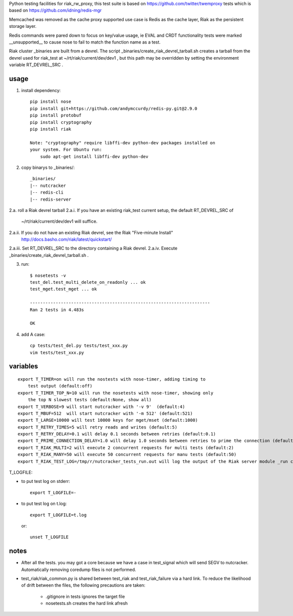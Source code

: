 Python testing facilities for riak_rw_proxy, this test suite is based on
https://github.com/twitter/twemproxy tests which is based on
https://github.com/idning/redis-mgr

Memcached was removed as the cache proxy supported use case is Redis as the
cache layer, Riak as the persistent storage layer.

Redis commands were pared down to focus on key/value usage, ie EVAL and CRDT
functionality tests were marked __unsupported__ to cause nose to fail to match
the function name as a test.

Riak cluster _binaries are built from a devrel. The script
_binaries/create_riak_devrel_tarball.sh creates a tarball from the devrel
used for riak_test at ~/rt/riak/current/dev/dev1 , but this path may be
overridden by setting the environment variable RT_DEVREL_SRC .

usage
=====

1. install dependency::

    pip install nose
    pip install git+https://github.com/andymccurdy/redis-py.git@2.9.0
    pip install protobuf
    pip install cryptography
    pip install riak

    Note: "cryptography" require libffi-dev python-dev packages installed on
    your system. For Ubuntu run:
        sudo apt-get install libffi-dev python-dev

2. copy binarys to _binaries/::

    _binaries/
    |-- nutcracker
    |-- redis-cli
    |-- redis-server

2.a. roll a Riak devrel tarball
2.a.i. If you have an existing riak_test current setup, the default RT_DEVREL_SRC of
  ~/rt/riak/current/dev/dev1 will suffice.
2.a.ii. If you do not have an existing Riak devrel, see the Riak "Five-minute Install"
  http://docs.basho.com/riak/latest/quickstart/
2.a.iii. Set RT_DEVREL_SRC to the directory containing a Riak devrel.
2.a.iv. Execute _binaries/create_riak_devrel_tarball.sh .

3. run::

    $ nosetests -v
    test_del.test_multi_delete_on_readonly ... ok
    test_mget.test_mget ... ok

    ----------------------------------------------------------------------
    Ran 2 tests in 4.483s

    OK

4. add A case::

    cp tests/test_del.py tests/test_xxx.py
    vim tests/test_xxx.py



variables
=========
::

    export T_TIMER=on will run the nostests with nose-timer, adding timing to
        test output (default:off)
    export T_TIMER_TOP_N=10 will run the nosetests with nose-timer, showing only
        the top N slowest tests (default:None, show all)
    export T_VERBOSE=9 will start nutcracker with '-v 9'  (default:4)
    export T_MBUF=512  will start nutcracker with '-m 512' (default:521)
    export T_LARGE=10000 will test 10000 keys for mget/mset (default:1000)
    export T_RETRY_TIMES=5 will retry reads and writes (default:5)
    export T_RETRY_DELAY=0.1 will delay 0.1 seconds between retries (default:0.1)
    export T_PRIME_CONNECTION_DELAY=1.0 will delay 1.0 seconds between retries to prime the connection (default:1.0)
    export T_RIAK_MULTI=2 will execute 2 concurrent requests for multi tests (default:2)
    export T_RIAK_MANY=50 will execute 50 concurrent requests for manu tests (default:50)
    export T_RIAK_TEST_LOG=/tmp/r/nutcracker_tests_run.out will log the output of the Riak server module _run calls to the path specified (default: /dev/null)

T_LOGFILE:

- to put test log on stderr::

    export T_LOGFILE=-

- to put test log on t.log::

    export T_LOGFILE=t.log

  or::

    unset T_LOGFILE


notes
=====

- After all the tests. you may got a core because we have a case in test_signal
  which will send SEGV to nutcracker. Automatically removing coredump files is
  not performed.

- test_riak/riak_common.py is shared between test_riak and test_riak_failure
  via a hard link. To reduce the likelihood of drift between the files, the
  following precautions are taken:
    - .gitignore in tests ignores the target file
    - nosetests.sh creates the hard link afresh
